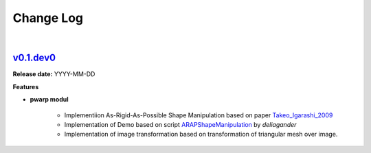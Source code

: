 Change Log
==========
|

v0.1.dev0_
----------
.. v0.1.dev0_: https://github.com/mikecokina/puppet-warp/tree/release/0.1
.. _Takeo_Igarashi_2009: https://www-ui.is.s.u-tokyo.ac.jp/~takeo/papers/takeo_jgt09_arapFlattening.pdf
.. _ARAPShapeManipulation: https://github.com/deliagander/ARAPShapeManipulation.git

**Release date:** YYYY-MM-DD

**Features**


* **pwarp modul**

    - Implementiion As-Rigid-As-Possible Shape Manipulation based on paper Takeo_Igarashi_2009_
    - Implementation of Demo based on script ARAPShapeManipulation_ by `deliagander`
    - Implementation of image transformation based on transformation of triangular mesh over image.
